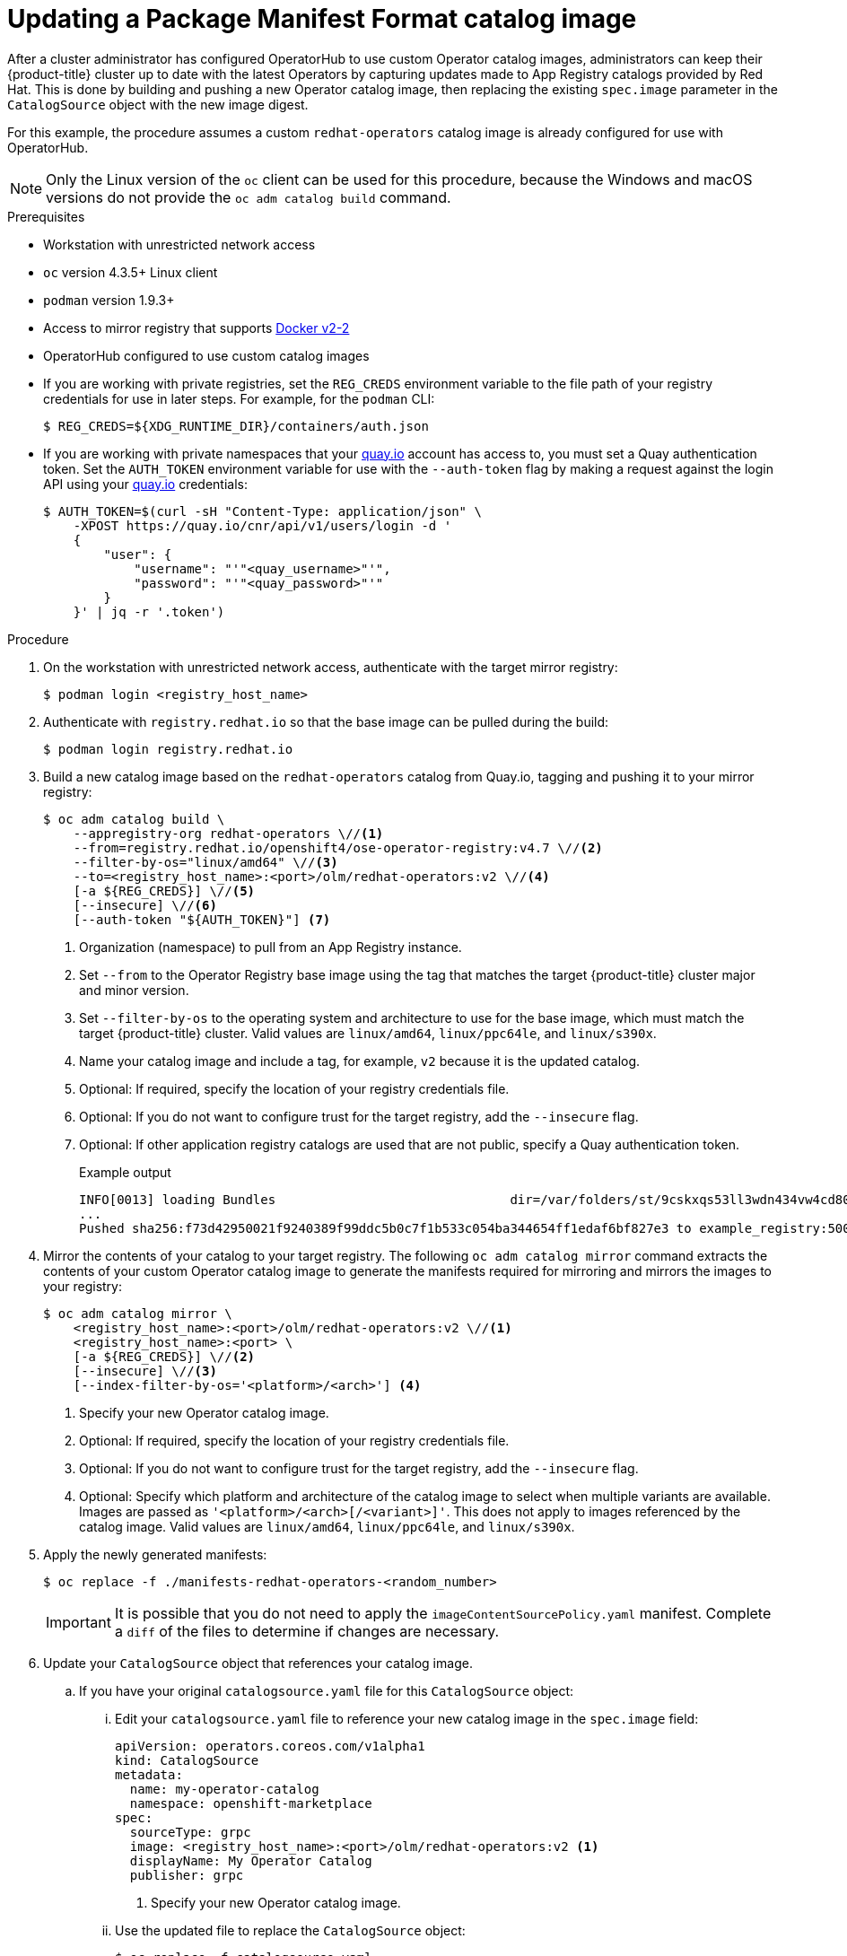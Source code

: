 // Module included in the following assemblies:
//
// * operators/admin/olm-managing-custom-catalogs.adoc

ifdef::openshift-origin[]
:registry-image: quay.io/openshift/origin-operator-registry:4.7.0
endif::[]
ifndef::openshift-origin[]
:registry-image: registry.redhat.io/openshift4/ose-operator-registry:v4.7
endif::[]

[id="olm-updating-operator-catalog-image_{context}"]
= Updating a Package Manifest Format catalog image

After a cluster administrator has configured OperatorHub to use custom Operator catalog images, administrators can keep their {product-title} cluster up to date with the latest Operators by capturing updates made to App Registry catalogs provided by Red Hat. This is done by building and pushing a new Operator catalog image, then replacing the existing  `spec.image` parameter in the `CatalogSource` object with the new image digest.

For this example, the procedure assumes a custom `redhat-operators` catalog image is already configured for use with OperatorHub.

[NOTE]
====
Only the Linux version of the `oc` client can be used for this procedure, because the Windows and macOS versions do not provide the `oc adm catalog build` command.
====

.Prerequisites

* Workstation with unrestricted network access
* `oc` version 4.3.5+ Linux client
* `podman` version 1.9.3+
* Access to mirror registry that supports link:https://docs.docker.com/registry/spec/manifest-v2-2/[Docker v2-2]
* OperatorHub configured to use custom catalog images
* If you are working with private registries, set the `REG_CREDS` environment variable to the file path of your registry credentials for use in later steps. For example, for the `podman` CLI:
+
[source,terminal]
----
$ REG_CREDS=${XDG_RUNTIME_DIR}/containers/auth.json
----
* If you are working with private namespaces that your link:https://quay.io[quay.io] account has access to, you must set a Quay authentication token. Set the `AUTH_TOKEN` environment variable for use with the `--auth-token` flag by making a request against the login API using your link:https://quay.io[quay.io] credentials:
+
[source,terminal]
----
$ AUTH_TOKEN=$(curl -sH "Content-Type: application/json" \
    -XPOST https://quay.io/cnr/api/v1/users/login -d '
    {
        "user": {
            "username": "'"<quay_username>"'",
            "password": "'"<quay_password>"'"
        }
    }' | jq -r '.token')
----

.Procedure

. On the workstation with unrestricted network access, authenticate with the target mirror registry:
+
[source,terminal]
----
$ podman login <registry_host_name>
----

. Authenticate with `registry.redhat.io` so that the base image can be pulled during the build:
+
[source,terminal]
----
$ podman login registry.redhat.io
----

. Build a new catalog image based on the `redhat-operators` catalog from Quay.io, tagging and pushing it to your mirror registry:
+
[source,terminal,subs="attributes+"]
----
$ oc adm catalog build \
    --appregistry-org redhat-operators \//<1>
    --from={registry-image} \//<2>
    --filter-by-os="linux/amd64" \//<3>
    --to=<registry_host_name>:<port>/olm/redhat-operators:v2 \//<4>
    [-a ${REG_CREDS}] \//<5>
    [--insecure] \//<6>
    [--auth-token "${AUTH_TOKEN}"] <7>
----
<1> Organization (namespace) to pull from an App Registry instance.
<2> Set `--from` to the Operator Registry base image using the tag that matches the target {product-title} cluster major and minor version.
<3> Set `--filter-by-os` to the operating system and architecture to use for the base image, which must match the target {product-title} cluster. Valid values are `linux/amd64`, `linux/ppc64le`, and `linux/s390x`.
<4> Name your catalog image and include a tag, for example, `v2` because it is the updated catalog.
<5> Optional: If required, specify the location of your registry credentials file.
<6> Optional: If you do not want to configure trust for the target registry, add the `--insecure` flag.
<7> Optional: If other application registry catalogs are used that are not public, specify a Quay authentication token.
+
.Example output
[source,terminal]
----
INFO[0013] loading Bundles                               dir=/var/folders/st/9cskxqs53ll3wdn434vw4cd80000gn/T/300666084/manifests-829192605
...
Pushed sha256:f73d42950021f9240389f99ddc5b0c7f1b533c054ba344654ff1edaf6bf827e3 to example_registry:5000/olm/redhat-operators:v2
----

. Mirror the contents of your catalog to your target registry. The following `oc adm catalog mirror` command extracts the contents of your custom Operator catalog image to generate the manifests required for mirroring and mirrors the images to your registry:
+
[source,terminal]
----
$ oc adm catalog mirror \
    <registry_host_name>:<port>/olm/redhat-operators:v2 \//<1>
    <registry_host_name>:<port> \
    [-a ${REG_CREDS}] \//<2>
    [--insecure] \//<3>
    [--index-filter-by-os='<platform>/<arch>'] <4>
----
<1> Specify your new Operator catalog image.
<2> Optional: If required, specify the location of your registry credentials file.
<3> Optional: If you do not want to configure trust for the target registry, add the `--insecure` flag.
<4> Optional: Specify which platform and architecture of the catalog image to select when multiple variants are available. Images are passed as `'<platform>/<arch>[/<variant>]'`. This does not apply to images referenced by the catalog image. Valid values are `linux/amd64`, `linux/ppc64le`, and `linux/s390x`.

. Apply the newly generated manifests:
+
[source,terminal]
----
$ oc replace -f ./manifests-redhat-operators-<random_number>
----
+
[IMPORTANT]
====
It is possible that you do not need to apply the `imageContentSourcePolicy.yaml` manifest. Complete a `diff` of the files to determine if changes are necessary.
====

. Update your `CatalogSource` object that references your catalog image.

.. If you have your original `catalogsource.yaml` file for this `CatalogSource` object:

... Edit your `catalogsource.yaml` file to reference your new catalog image in the `spec.image` field:
+
[source,yaml]
----
apiVersion: operators.coreos.com/v1alpha1
kind: CatalogSource
metadata:
  name: my-operator-catalog
  namespace: openshift-marketplace
spec:
  sourceType: grpc
  image: <registry_host_name>:<port>/olm/redhat-operators:v2 <1>
  displayName: My Operator Catalog
  publisher: grpc
----
<1> Specify your new Operator catalog image.

... Use the updated file to replace the `CatalogSource` object:
+
[source,terminal]
----
$ oc replace -f catalogsource.yaml
----

.. Alternatively, edit the catalog source using the following command and reference your new catalog image in the `spec.image` parameter:
+
[source,terminal]
----
$ oc edit catalogsource <catalog_source_name> -n openshift-marketplace
----

Updated Operators should now be available from the *OperatorHub* page on your {product-title} cluster.

:!registry-image:

